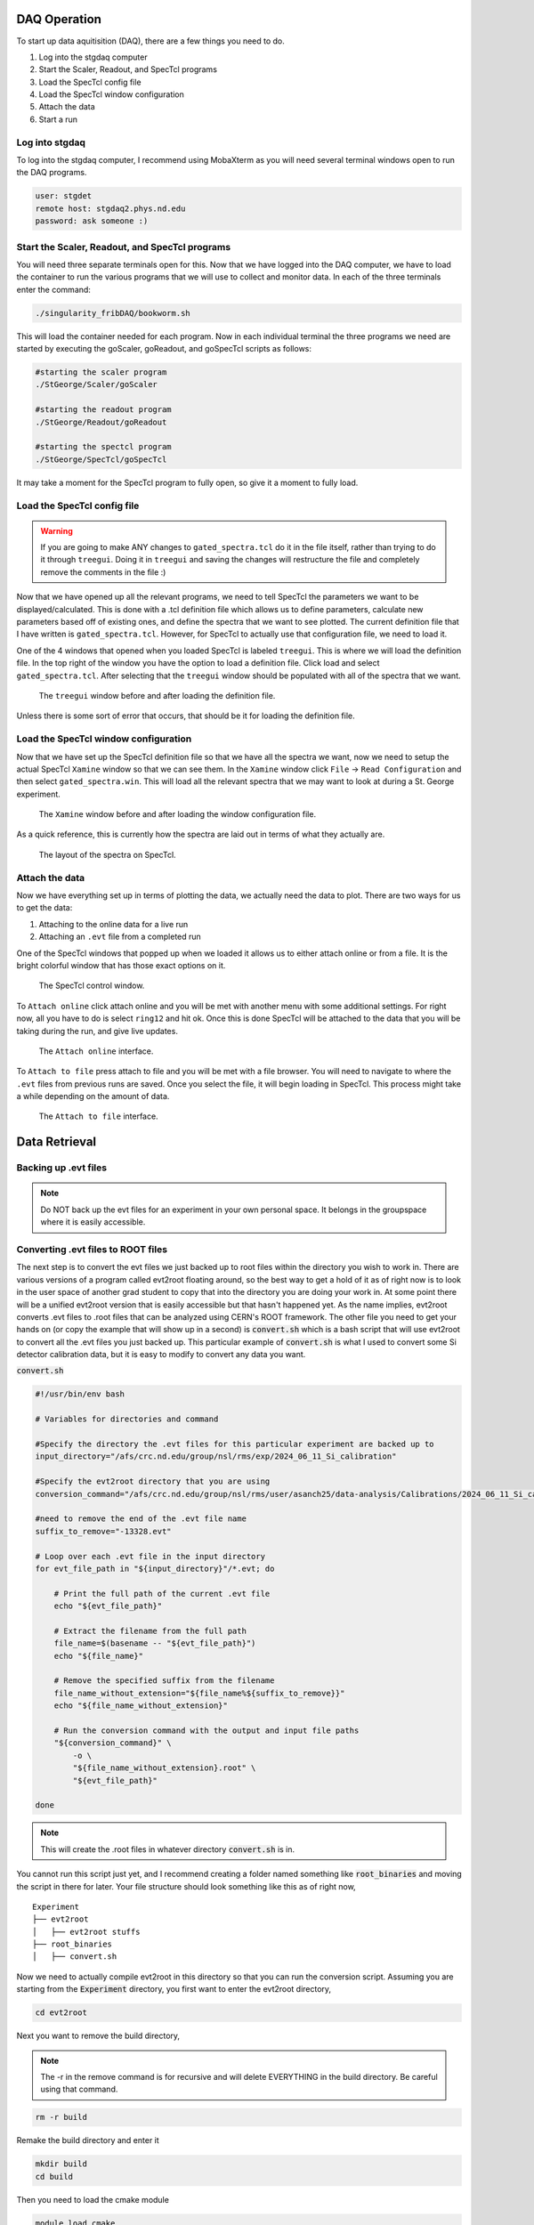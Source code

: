 DAQ Operation
==============

To start up data aquitisition (DAQ), there are a few things you need to do. 

#. Log into the stgdaq computer
#. Start the Scaler, Readout, and SpecTcl programs
#. Load the SpecTcl config file
#. Load the SpecTcl window configuration
#. Attach the data 
#. Start a run

Log into stgdaq
--------------------------
To log into the stgdaq computer, I recommend using MobaXterm as you will need several terminal windows open to run the DAQ programs. 

.. code-block:: console

    user: stgdet
    remote host: stgdaq2.phys.nd.edu
    password: ask someone :)

Start the Scaler, Readout, and SpecTcl programs
-----------------------------------------------
You will need three separate terminals open for this. Now that we have logged into the DAQ computer, we have to load the container to run the various programs that we will use to collect and monitor data. In each of the three terminals enter the command:

.. code-block:: console

    ./singularity_fribDAQ/bookworm.sh
    
This will load the container needed for each program. Now in each individual terminal the three programs we need are started by executing the goScaler, goReadout, and goSpecTcl scripts as follows:

.. code-block:: console

    #starting the scaler program
    ./StGeorge/Scaler/goScaler

    #starting the readout program
    ./StGeorge/Readout/goReadout

    #starting the spectcl program
    ./StGeorge/SpecTcl/goSpecTcl
    
It may take a moment for the SpecTcl program to fully open, so give it a moment to fully load. 

Load the SpecTcl config file
----------------------------

.. warning::

   If you are going to make ANY changes to ``gated_spectra.tcl`` do it in the file itself, rather than trying to do it through ``treegui``. Doing it in ``treegui`` and saving the changes will restructure the file and completely remove the comments in the file :)

Now that we have opened up all the relevant programs, we need to tell SpecTcl the parameters we want to be displayed/calculated. This is done with a .tcl definition file which allows us to define parameters, calculate new parameters based off of existing ones, and define the spectra that we want to see plotted. The current definition file that I have written is ``gated_spectra.tcl``. However, for SpecTcl to actually use that configuration file, we need to load it. 

One of the 4 windows that opened when you loaded SpecTcl is labeled ``treegui``. This is where we will load the definition file. In the top right of the window you have the option to load a definition file. Click load and select ``gated_spectra.tcl``. After selecting that the ``treegui`` window should be populated with all of the spectra that we want. 

.. figure:: images/treegui.png

   The ``treegui`` window before and after loading the definition file.

Unless there is some sort of error that occurs, that should be it for loading the definition file.

Load the SpecTcl window configuration
-------------------------------------

Now that we have set up the SpecTcl definition file so that we have all the spectra we want, now we need to setup the actual SpecTcl ``Xamine`` window so that we can see them. In the ``Xamine`` window click ``File`` -> ``Read Configuration`` and then select ``gated_spectra.win``. This will load all the relevant spectra that we may want to look at during a St. George experiment.

.. figure:: images/spectclwindow.PNG

   The ``Xamine`` window before and after loading the window configuration file.

As a quick reference, this is currently how the spectra are laid out in terms of what they actually are.

.. figure:: images/spectralayout.png

   The layout of the spectra on SpecTcl.


Attach the data 
-------------------------------------
Now we have everything set up in terms of plotting the data, we actually need the data to plot. There are two ways for us to get the data:

#. Attaching to the online data for a live run
#. Attaching an ``.evt`` file from a completed run


One of the SpecTcl windows that popped up when we loaded it allows us to either attach online or from a file. It is the bright colorful window that has those exact options on it. 

.. figure:: images/spectclattach.PNG

   The SpecTcl control window.

To ``Attach online`` click attach online and you will be met with another menu with some additional settings. For right now, all you have to do is select ``ring12`` and hit ok. Once this is done SpecTcl will be attached to the data that you will be taking during the run, and give live updates. 

.. figure:: images/attachonline.PNG

   The ``Attach online`` interface.


To ``Attach to file`` press attach to file and you will be met with a file browser. You will need to navigate to where the ``.evt`` files from previous runs are saved. Once you select the file, it will begin loading in SpecTcl. This process might take a while depending on the amount of data.

.. figure:: images/attachtofile.PNG

   The ``Attach to file`` interface.







Data Retrieval
==============


Backing up .evt files
---------------------

.. note::
    Do NOT back up the evt files for an experiment in your own personal space. It belongs in the groupspace where it is easily accessible.


Converting .evt files to ROOT files
-----------------------------------
The next step is to convert the evt files we just backed up to root files within the directory you wish to work in. There are various versions of a program called evt2root floating around, so the best way to get a hold of it as of right now is to look in the user space of another grad student to copy that into the directory you are doing your work in. At some point there will be a unified evt2root version that is easily accessible but that hasn't happened yet. As the name implies, evt2root converts .evt files to .root files that can be analyzed using CERN's ROOT framework. The other file you need to get your hands on (or copy the example that will show up in a second) is :code:`convert.sh` which is a bash script that will use evt2root to convert all the .evt files you just backed up. This particular example of :code:`convert.sh` is what I used to convert some Si detector calibration data, but it is easy to modify to convert any data you want. 

:code:`convert.sh`

.. code-block:: console

    #!/usr/bin/env bash

    # Variables for directories and command

    #Specify the directory the .evt files for this particular experiment are backed up to
    input_directory="/afs/crc.nd.edu/group/nsl/rms/exp/2024_06_11_Si_calibration"

    #Specify the evt2root directory that you are using
    conversion_command="/afs/crc.nd.edu/group/nsl/rms/user/asanch25/data-analysis/Calibrations/2024_06_11_Si_calibration/evt2root/exec/evt2root"

    #need to remove the end of the .evt file name
    suffix_to_remove="-13328.evt"
    
    # Loop over each .evt file in the input directory
    for evt_file_path in "${input_directory}"/*.evt; do
    
        # Print the full path of the current .evt file
        echo "${evt_file_path}"
        
        # Extract the filename from the full path
        file_name=$(basename -- "${evt_file_path}")
        echo "${file_name}"
        
        # Remove the specified suffix from the filename
        file_name_without_extension="${file_name%${suffix_to_remove}}"
        echo "${file_name_without_extension}"
    
        # Run the conversion command with the output and input file paths
        "${conversion_command}" \
            -o \
            "${file_name_without_extension}.root" \
            "${evt_file_path}"
    
    done

.. note:: 
    This will create the .root files in whatever directory :code:`convert.sh` is in.

You cannot run this script just yet, and I recommend creating a folder named something like :code:`root_binaries` and moving the script in there for later. Your file structure should look something like this as of right now,

::

    Experiment
    ├── evt2root         
    │   ├── evt2root stuffs
    ├── root_binaries         
    │   ├── convert.sh

Now we need to actually compile evt2root in this directory so that you can run the conversion script. Assuming you are starting from the :code:`Experiment` directory, you first want to enter the evt2root directory,

.. code-block:: console

    cd evt2root

Next you want to remove the build directory,

.. note::
    The -r in the remove command is for recursive and will delete EVERYTHING in the build directory. Be careful using that command. 

.. code-block:: console

    rm -r build

Remake the build directory and enter it

.. code-block:: console

    mkdir build
    cd build

Then you need to load the cmake module
    
.. code-block:: console

    module load cmake

And finally let cmake do its thing

.. code-block:: console

    cmake ..
    cmake install


After running these commands in the terminal within the evt2root directory, evt2root should be ready. For the next step you need to :code:`module load root` the latest version of root. :code:`cd ..` out of the evt2root directory and go into the :code:`root_binaries` directory where you have the :code:`convert.sh` script. Once you are there,

.. code-block:: console

    ./convert.sh

Should well...convert all the .evt files you specified to to .root files that will be created in the :code:`root_binaries` directory you created.


Automagically load modules on the CRC
-------------------------------------
If you get tired of manually loading ROOT or some other module, there is a way to have the crc automatically do this on login. Immediately when you log into a crc computer, where you have your :code:`Private` :code:`Public` :code:`www` and :code:`YESTERDAY` directories, there is a hidden file :code:`.bashrc`. Open this in your text editor of choice and you should see something like this:

.. code-block:: console

    #Check http://crc.nd.edu/wiki for login problems
    #Contact crcsupport@nd.edu if further problems

    if [ -r /opt/crc/Modules/current/init/bash ]; then
        source /opt/crc/Modules/current/init/bash
    fi

    # Source global definitions
    if [ -f /etc/bashrc ]; then
            . /etc/bashrc
    fi

    #Additional aliases

    #Additional modules

    ~
If you want some extra functionality, we can add some extra snippets of command language. We can create :code:`#Additional aliases` that will let you access directories on the crc much more easily. It lets you essentially create commands that you can enter into the terminal to immediately take you to a directory, regardless of where you are at in the file system. For example, this is what I have under :code:`#Additional aliases`

.. code-block:: console

    #Additional aliases
    alias groupspace='cd /afs/crc.nd.edu/group/nsl/rms'
    alias adam='cd /afs/crc.nd.edu/group/nsl/rms/user/asanch25'
    alias currentexp='cd /afs/crc.nd.edu/group/nsl/rms/user/asanch25/data-analysis/Experiments/2023_07_22_15N_aa'

As you can see I have a terminal command that will take me to the RMS groupspace, my own user folder within that space, as well as a command to directly take me to my current experiment analysis folder. 

Another useful feature is to have the CRC automatically load modules for you on login. You will need to pay attention to CRC upgrades for whether or not these modules actually exist and still remain funcitonal, but it is just as easy to stop them from loading on login. For example here is what I have under :code:`#Additional modules.`

.. code-block:: console

    #Additional modules
    module use -a /afs/crc.nd.edu/user/n/nsl/nuclear/x86_64_linux_el6/nsl_modules #uncomment this after crc upgrade nonsense has been sorted out
    #module load geant/4.10.5_mt root/6.24.06  qt/4.8.7 cmake
    #module load root/6.26.10 #uncomment this after crc upgrade nonsense has been sorted out

With these commands I am loading the NSL modules, but I have commented out the loading of some other modules because of a recent CRC upgrade. If you are ever in doubt of what versions of a specific module are available on the CRC, the command :code:`module avail <modulename>` will show you a list of available versions.

